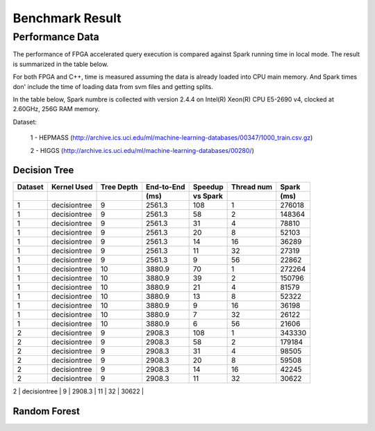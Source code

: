 .. 
   Copyright 2019 Xilinx, Inc.
  
   Licensed under the Apache License, Version 2.0 (the "License");
   you may not use this file except in compliance with the License.
   You may obtain a copy of the License at
  
       http://www.apache.org/licenses/LICENSE-2.0
  
   Unless required by applicable law or agreed to in writing, software
   distributed under the License is distributed on an "AS IS" BASIS,
   WITHOUT WARRANTIES OR CONDITIONS OF ANY KIND, either express or implied.
   See the License for the specific language governing permissions and
   limitations under the License.

.. _dt_rf_benchmark:

*****************
Benchmark Result
*****************

Performance Data
================

The performance of FPGA accelerated query execution is compared against Spark running time in local mode.
The result is summarized in the table below.

For both FPGA and C++, time is measured assuming the data is already loaded into CPU main memory.
And Spark times don' include the time of loading data from svm files and getting splits.

In the table below, Spark numbre is collected with version 2.4.4 on
Intel(R) Xeon(R) CPU E5-2690 v4, clocked at 2.60GHz, 256G RAM memory.

Dataset:

 1 - HEPMASS (http://archive.ics.uci.edu/ml/machine-learning-databases/00347/1000_train.csv.gz) 

 2 - HIGGS   (http://archive.ics.uci.edu/ml/machine-learning-databases/00280/)

Decision Tree
~~~~~~~~~~~~~~

+---------+--------------+------------+------------+----------+------------+-----------+
| Dataset | Kernel Used  | Tree Depth | End-to-End | Speedup  | Thread num | Spark     |
+---------+--------------+------------+------------+----------+------------+-----------+
|         |              |            | (ms)       | vs Spark |            | (ms)      |
+=========+==============+============+============+==========+============+===========+
| 1       | decisiontree | 9          | 2561.3     | 108      | 1          | 276018    |
+---------+--------------+------------+------------+----------+------------+-----------+
| 1       | decisiontree | 9          | 2561.3     | 58       | 2          | 148364    |
+---------+--------------+------------+------------+----------+------------+-----------+
| 1       | decisiontree | 9          | 2561.3     | 31       | 4          | 78810     |
+---------+--------------+------------+------------+----------+------------+-----------+
| 1       | decisiontree | 9          | 2561.3     | 20       | 8          | 52103     |
+---------+--------------+------------+------------+----------+------------+-----------+
| 1       | decisiontree | 9          | 2561.3     | 14       | 16         | 36289     |
+---------+--------------+------------+------------+----------+------------+-----------+
| 1       | decisiontree | 9          | 2561.3     | 11       | 32         | 27319     |
+---------+--------------+------------+------------+----------+------------+-----------+
| 1       | decisiontree | 9          | 2561.3     | 9        | 56         | 22862     |
+---------+--------------+------------+------------+----------+------------+-----------+
| 1       | decisiontree | 10         | 3880.9     | 70       | 1          | 272264    |
+---------+--------------+------------+------------+----------+------------+-----------+
| 1       | decisiontree | 10         | 3880.9     | 39       | 2          | 150796    |
+---------+--------------+------------+------------+----------+------------+-----------+
| 1       | decisiontree | 10         | 3880.9     | 21       | 4          | 81579     |
+---------+--------------+------------+------------+----------+------------+-----------+
| 1       | decisiontree | 10         | 3880.9     | 13       | 8          | 52322     |
+---------+--------------+------------+------------+----------+------------+-----------+
| 1       | decisiontree | 10         | 3880.9     | 9        | 16         | 36198     |
+---------+--------------+------------+------------+----------+------------+-----------+
| 1       | decisiontree | 10         | 3880.9     | 7        | 32         | 26122     |
+---------+--------------+------------+------------+----------+------------+-----------+
| 1       | decisiontree | 10         | 3880.9     | 6        | 56         | 21606     |
+---------+--------------+------------+------------+----------+------------+-----------+
| 2       | decisiontree | 9          | 2908.3     | 108      | 1          | 343330    |
+---------+--------------+------------+------------+----------+------------+-----------+
| 2       | decisiontree | 9          | 2908.3     | 58       | 2          | 179184    |
+---------+--------------+------------+------------+----------+------------+-----------+
| 2       | decisiontree | 9          | 2908.3     | 31       | 4          | 98505     |
+---------+--------------+------------+------------+----------+------------+-----------+
| 2       | decisiontree | 9          | 2908.3     | 20       | 8          | 59508     |
+---------+--------------+------------+------------+----------+------------+-----------+
| 2       | decisiontree | 9          | 2908.3     | 14       | 16         | 42245     |
+---------+--------------+------------+------------+----------+------------+-----------+
| 2       | decisiontree | 9          | 2908.3     | 11       | 32         | 30622     |
+---------+--------------+------------+------------+----------+------------+-----------+
| 2       | decisiontree | 9          | 2908.3     | 9        | 56         | 25196     |
+---------+--------------+------------+------------+----------+---------- -+-----------+



Random Forest
~~~~~~~~~~~~~~~

+---------+--------------+------------+------------+------------+----------+------------+-----------+
| Dataset | Kernel Used  | Tree Depth | Tree Num   | End-to-End | Speedup  | Thread num | Spark     |
+---------+--------------+------------+------------+------------+----------+------------+-----------+
|         |              |            |            | (s)       | vs Spark |            | (s)      |
+=========+==============+============+============+============+==========+============+===========+
| 1       | randomforest | 5          | 512        | 61.20      | 45.2     | 2          | 2765.143  |
+---------+--------------+------------+------------+------------+----------+------------+-----------+
| 1       | randomforest | 5          | 512        | 61.20      | 23.8     | 4          | 1457.976  |
+---------+--------------+------------+------------+------------+----------+------------+-----------+
| 1       | randomforest | 5          | 512        | 61.20      | 13.3     | 8          | 813.216   |
+---------+--------------+------------+------------+------------+----------+------------+-----------+
| 1       | randomforest | 5          | 512        | 61.20      | 8.8      | 16         | 536.295   |
+---------+--------------+------------+------------+------------+----------+------------+-----------+
| 1       | randomforest | 5          | 512        | 61.20      | 10.2     | 28         | 622.30    |
+---------+--------------+------------+------------+------------+----------+------------+-----------+
| 1       | randomforest | 5          | 1024       | 121.20     | 45.9     | 2          | 5565.713  |
+---------+--------------+------------+------------+------------+----------+------------+-----------+
| 1       | randomforest | 5          | 1024       | 121.20     | 25.0     | 4          | 3032.119  |
+---------+--------------+------------+------------+------------+----------+------------+-----------+
| 1       | randomforest | 5          | 1024       | 121.20     | 16.2     | 8          | 1968.136  |
+---------+--------------+------------+------------+------------+----------+------------+-----------+
| 1       | randomforest | 5          | 1024       | 121.20     | 15.3     | 16         | 1849.724  |
+---------+--------------+------------+------------+------------+----------+------------+-----------+
| 2       | randomforest | 5          | 512        | 70.30      | 45.3     | 2          | 3182.11   |
+---------+--------------+------------+------------+------------+----------+------------+-----------+
| 2       | randomforest | 5          | 512        | 70.30      | 23.5     | 4          | 1653.86   |
+---------+--------------+------------+------------+------------+----------+------------+-----------+
| 2       | randomforest | 5          | 512        | 70.30      | 13.0     | 8          | 912.35    |
+---------+--------------+------------+------------+------------+----------+------------+-----------+
| 2       | randomforest | 5          | 512        | 70.30      | 8.5      | 16         | 599.44    |
+---------+--------------+------------+------------+------------+----------+------------+-----------+
| 2       | randomforest | 5          | 512        | 70.30      | 13.3     | 28         | 933.83    |
+---------+--------------+------------+------------+------------+----------+------------+-----------+
| 2       | randomforest | 5          | 1024       | 138.84     | 45.5     | 2          | 6316.731  |
+---------+--------------+------------+------------+------------+----------+------------+-----------+
| 2       | randomforest | 5          | 1024       | 138.84     | 25.6     | 4          | 3558.351  |
+---------+--------------+------------+------------+------------+----------+------------+-----------+
| 2       | randomforest | 5          | 1024       | 138.84     | 15.2     | 8          | 2111.73   |
+---------+--------------+------------+------------+------------+----------+------------+-----------+
| 2       | randomforest | 5          | 1024       | 138.84     | 15.5     | 16         | 2154      |
+---------+--------------+------------+------------+------------+----------+------------+-----------+



